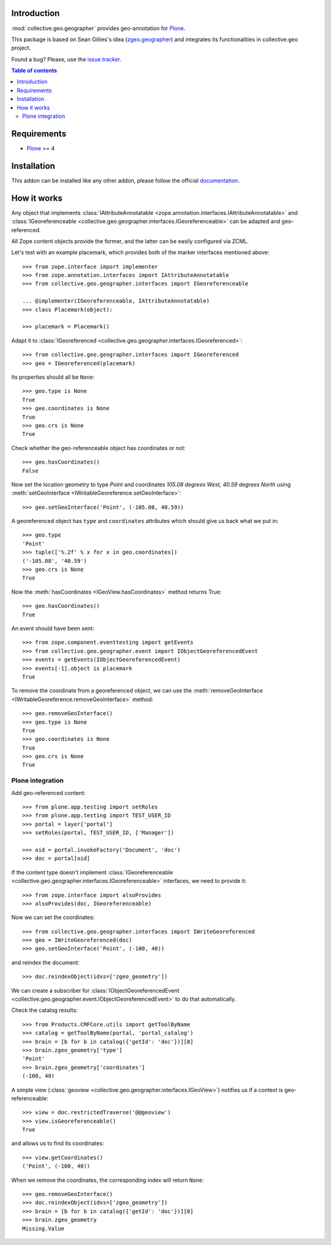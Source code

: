 Introduction
============

.. role:: class(raw)
   :format: html
.. role:: meth(raw)
   :format: html
.. role:: mod(raw)
   :format: html


:mod:`collective.geo.geographer` provides geo-annotation for `Plone`_.

This package is based on Sean Gillies's idea (`zgeo.geographer`_) and integrates
its functionalities in collective.geo project.

.. image:: https://secure.travis-ci.org/collective/collective.geo.geographer.png
    :target: http://travis-ci.org/collective/collective.geo.geographer

Found a bug? Please, use the `issue tracker`_.

.. contents:: Table of contents


Requirements
============

* `Plone`_ >= 4

Installation
============

This addon can be installed like any other addon, please follow the official
documentation_.


How it works
============

Any object that implements
:class:`IAttributeAnnotatable <zope.annotation.interfaces.IAttributeAnnotatable>`
and
:class:`IGeoreferenceable <collective.geo.geographer.interfaces.IGeoreferenceable>`
can be adapted and geo-referenced.

All Zope content objects provide the former,
and the latter can be easily configured via ZCML.

Let's test with an example placemark, which provides both of the marker
interfaces mentioned above::

    >>> from zope.interface import implementer
    >>> from zope.annotation.interfaces import IAttributeAnnotatable
    >>> from collective.geo.geographer.interfaces import IGeoreferenceable

    ... @implementer(IGeoreferenceable, IAttributeAnnotatable)
    >>> class Placemark(object):

    >>> placemark = Placemark()

Adapt it to 
:class:`IGeoreferenced <collective.geo.geographer.interfaces.IGeoreferenced>`::

    >>> from collective.geo.geographer.interfaces import IGeoreferenced
    >>> geo = IGeoreferenced(placemark)

Its properties should all be ``None``::

    >>> geo.type is None
    True
    >>> geo.coordinates is None
    True
    >>> geo.crs is None
    True

Check whether the geo-referenceable object has coordinates or not::

    >>> geo.hasCoordinates()
    False

Now set the location geometry to type *Point* and coordinates 
*105.08 degrees West, 40.59 degrees North* using
:meth:`setGeoInterface <IWritableGeoreference.setGeoInterface>`::

    >>> geo.setGeoInterface('Point', (-105.08, 40.59))

A georeferenced object has ``type`` and ``coordinates`` attributes which should
give us back what we put in::

    >>> geo.type
    'Point'
    >>> tuple(['%.2f' % x for x in geo.coordinates])
    ('-105.08', '40.59')
    >>> geo.crs is None
    True

Now the :meth:`hasCoordinates <IGeoView.hasCoordinates>`
method returns True::

    >>> geo.hasCoordinates()
    True

An event should have been sent::

    >>> from zope.component.eventtesting import getEvents
    >>> from collective.geo.geographer.event import IObjectGeoreferencedEvent
    >>> events = getEvents(IObjectGeoreferencedEvent)
    >>> events[-1].object is placemark
    True

To remove the coordinate from a georeferenced object, we can
use the :meth:`removeGeoInterface <IWritableGeoreference.removeGeoInterface>`
method::

    >>> geo.removeGeoInterface()
    >>> geo.type is None
    True
    >>> geo.coordinates is None
    True
    >>> geo.crs is None
    True


Plone integration
-----------------

Add geo-referenced content::

    >>> from plone.app.testing import setRoles
    >>> from plone.app.testing import TEST_USER_ID
    >>> portal = layer['portal']
    >>> setRoles(portal, TEST_USER_ID, ['Manager'])

    >>> oid = portal.invokeFactory('Document', 'doc')
    >>> doc = portal[oid]

If the content type doesn't implement
:class:`IGeoreferenceable <collective.geo.geographer.interfaces.IGeoreferenceable>`
interfaces, we need to provide it::

    >>> from zope.interface import alsoProvides
    >>> alsoProvides(doc, IGeoreferenceable)

Now we can set the coordinates::

    >>> from collective.geo.geographer.interfaces import IWriteGeoreferenced
    >>> geo = IWriteGeoreferenced(doc)
    >>> geo.setGeoInterface('Point', (-100, 40))

and reindex the document::

    >>> doc.reindexObject(idxs=['zgeo_geometry'])

We can create a subscriber for
:class:`IObjectGeoreferencedEvent <collective.geo.geographer.event.IObjectGeoreferencedEvent>`
to do that automatically.

Check the catalog results::

    >>> from Products.CMFCore.utils import getToolByName
    >>> catalog = getToolByName(portal, 'portal_catalog')
    >>> brain = [b for b in catalog({'getId': 'doc'})][0]
    >>> brain.zgeo_geometry['type']
    'Point'
    >>> brain.zgeo_geometry['coordinates']
    (-100, 40)

A simple view (:class:`geoview <collective.geo.geographer.interfaces.IGeoView>`)
notifies us if a context is geo-referenceable::

    >>> view = doc.restrictedTraverse('@@geoview')
    >>> view.isGeoreferenceable()
    True

and allows us to find its coordinates::

    >>> view.getCoordinates()
    ('Point', (-100, 40))

When we remove the coordinates, the corresponding index will return ``None``::

    >>> geo.removeGeoInterface()
    >>> doc.reindexObject(idxs=['zgeo_geometry'])
    >>> brain = [b for b in catalog({'getId': 'doc'})][0]
    >>> brain.zgeo_geometry
    Missing.Value


.. _zgeo.geographer: http://pypi.python.org/pypi/zgeo.geographer
.. _Plone: http://plone.org
.. _issue tracker: https://github.com/collective/collective.geo.bundle/issues
.. _documentation: http://plone.org/documentation/kb/installing-add-ons-quick-how-to
